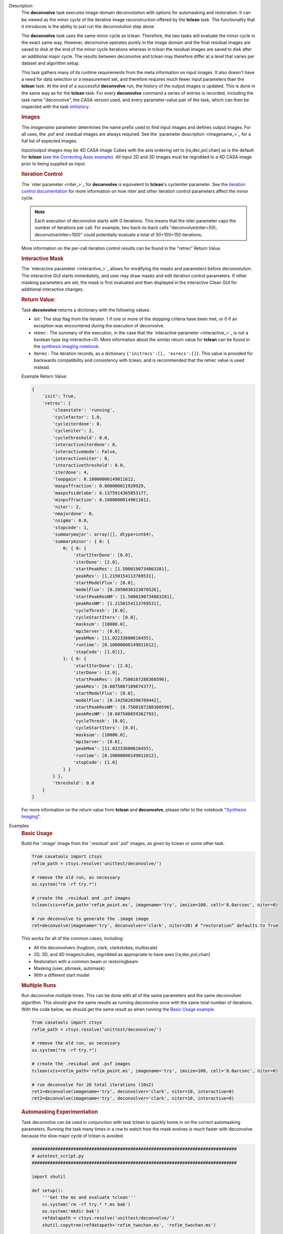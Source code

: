 

.. _Description:

Description
   The **deconvolve** task executes image-domain deconvolution with options for automasking and restoration. It can be
   viewed as the minor cycle of the iterative image reconstruction offered by the **tclean** task. The functionality that
   it introduces is the ability to just run the deconvolution step alone.

   The **deconvolve** task uses the same minor cycle as tclean. Therefore, the two tasks will evaluate the minor cycle in
   the exact same way. However, deconvolve operates purely in the image domain and the final residual images are saved to
   disk at the end of the minor cycle iterations whereas in tclean the residual images are saved to disk after an
   additional major cycle. The results between deconvolve and tclean may therefore differ at a level that varies per
   dataset and algorithm setup.

   This task gathers many of its runtime requirements from the meta information on input images. It also doesn't have a
   need for data selection or a measurement set, and therefore requires much fewer input parameters than the **tclean**
   task. At the end of a successful **deconvolve** run, the history of the output images is updated. This is done in the
   same way as for the **tclean** task. For every **deconvolve** command a series of entries is recorded, including the
   task name "deconvolve", the CASA version used, and every parameter-value pair of the task, which can then be inspected
   with the task `imhistory <../casatasks.information.imhistory.html#casatasks.information.imhistory>`__.

   .. rubric:: Images
   
   The *imagename* parameter determines the name prefix used to find input images and defines output images. For all uses,
   the .psf and .residual images are always required. See the `parameter description <imagename_>`_ for a full list of
   expected images.

   Input/output images may be 4D CASA Image Cubes with the axis ordering set to [ra,dec,pol,chan] as is the default for
   **tclean** (`see the Correcting Axes example <Correcting_Axes_>`_). All input 2D and 3D images must be regridded to a
   4D CASA image prior to being supplied as input.

   .. TODO uncomment in CAS-13570 once test_multirun_mtmfs3x passes
   .. For deconvolving with the “mtmfs” deconvolver, most of the input images need to be the taylor series components of the
   .. images as generated by **tclean**, including the psf, residual, model, and pb.
   .. There must be `N` .residual, `N` .model (if included), `2*N-1` .psf, and `1` .pb (if included) images, where N=nterms.
   .. This will result in `N` .image output images. Some example image names for the psf are imagename.psf.tt0,
   .. imagename.psf.tt1, ..., imagename.psf.ttN.

   .. rubric:: Iteration Control

   The `niter parameter <niter_>`_ for **deconvolve** is equivelent to **tclean**'s cycleniter parameter. See the
   `iteration control documentation <../../notebooks/synthesis_imaging.html#Iteration-Control>`__ for more information on
   how niter and other iteration control parameters affect the minor cycle.

   .. note:: Each execution of deconvolve starts with 0 iterations. This means that the niter parameter caps the number of
             iterations per call. For example, two back-to-back calls "deconvolve(niter=50); deconvolve(niter=100)" could
             potentially evaluate a total of 50+100=150 iterations.

   More information on the per-call iteration control results can be found in the "retrec" Return Value.
   
   .. rubric:: Interactive Mask

   The `interactive parameter <interactive_>`_ allows for modifying the masks and parameters before deconvolution. The
   interactive GUI starts immediately, and user may draw masks and edit iteration control parameters. If other masking
   parameters are set, the mask is first evaluated and then displayed in the interactive Clean GUI for additional
   interactive changes.
   
   .. rubric:: Return Value:

   Task **deconvolve** returns a dictionary with the following values:

   - isit : The stop flag from the iterator. 1 if one or more of the stopping criteria have been met, or 0 if an exception
     was encountered during the execution of deconvolve.
   
   - retrec : The summary of the execution, in the case that the `interactive parameter <interactive_>`_ is not a boolean
     type (eg interactive=0). More information about the similar return value for **tclean** can be found in the
     `synthesis imaging notebook <../../notebooks/synthesis_imaging.html#Returned-Dictionary>`__.

   - iterrec : The iteration records, as a dictionary ``{'initrecs':[], 'exrecs':[]}``. This value is provided for
     backwards compatibility and consistency with tclean, and is recommended that the retrec value is used instead.

   Example Return Value:

   .. code-block:: python

       {
           'isit': True,
           'retrec': {
               'cleanstate': 'running',
               'cyclefactor': 1.0,
               'cycleiterdone': 0,
               'cycleniter': 2,
               'cyclethreshold': 0.0,
               'interactiveiterdone': 0,
               'interactivemode': False,
               'interactiveniter': 0,
               'interactivethreshold': 0.0,
               'iterdone': 4,
               'loopgain': 0.10000000149011612,
               'maxpsffraction': 0.800000011920929,
               'maxpsfsidelobe': 0.1375914365053177,
               'minpsffraction': 0.10000000149011612,
               'niter': 2,
               'nmajordone': 0,
               'nsigma': 0.0,
               'stopcode': 1,
               'summarymajor': array([], dtype=int64),
               'summaryminor': { 0: {
                   0: { 0: {
                       'startIterDone': [0.0],
                       'iterDone': [2.0],
                       'startPeakRes': [1.5000190734863281],
                       'peakRes': [1.2150154113769531],
                       'startModelFlux': [0.0],
                       'modelFlux': [0.2850036323070526],
                       'startPeakResNM': [1.5000190734863281],
                       'peakResNM': [1.2150154113769531],
                       'cycleThresh': [0.0],
                       'cycleStartIters': [0.0],
                       'masksum': [10000.0],
                       'mpiServer': [0.0],
                       'peakMem': [11.02233600616455],
                       'runtime': [0.10000000149011612],
                       'stopCode': [1.0]}},
                   1: { 0: {
                       'startIterDone': [2.0],
                       'iterDone': [2.0],
                       'startPeakRes': [0.7500107288360596],
                       'peakRes': [0.6075087189674377],
                       'startModelFlux': [0.0],
                       'modelFlux': [0.1425020396709442],
                       'startPeakResNM': [0.7500107288360596],
                       'peakResNM': [0.607508659362793],
                       'cycleThresh': [0.0],
                       'cycleStartIters': [0.0],
                       'masksum': [10000.0],
                       'mpiServer': [0.0],
                       'peakMem': [11.02233600616455],
                       'runtime': [0.10000000149011612],
                       'stopCode': [1.0]
                   } }
               } },
               'threshold': 0.0
           }
       }

   .. |nbsp| unicode:: 0xA0 
      :trim:

   For more information on the return value from **tclean** and **deconvolve**, please refer to the notebook "`Synthesis Imaging <../../notebooks/synthesis_imaging.html#Returned-Dictionary>`__".



.. _Examples:

Examples
   .. _Basic_Usage:
   .. rubric:: Basic Usage

   Build the '.image' image from the '.residual' and '.psf' images, as given by tclean or some other task.

   .. code-block:: python

      from casatools import ctsys
      refim_path = ctsys.resolve('unittest/deconvolve/')

      # remove the old run, as necessary
      os.system("rm -rf try.*")

      # create the .residual and .psf images
      tclean(vis=refim_path+'refim_point.ms', imagename='try', imsize=100, cell='8.0arcsec', niter=0)

      # run deconvolve to generate the .image image
      ret=deconvolve(imagename='try', deconvolver='clark', niter=20) # “restoration” defaults to True

   This works for all of the common cases, including:

   .. TODO add mtmfs and asp
   .. TODO "2D, 3D, and 4D images/cubes" => "2D, 3D, and 4D images/cubes and multi-term (for mtmfs)"

   - All the deconvolvers (hogbom, clark, clarkstokes, multiscale)
   - 2D, 3D, and 4D images/cubes, regridded as appropriate to have axes [ra,dec,pol,chan]
   - Restoration with a common beam or restoringbeam
   - Masking (user, pbmask, automask)
   - With a different start model
   
   .. TODO uncomment in CAS-13570 once test_multirun_mtmfs3x passes
   ..   .. _Basic_Usage_with_MTMFS_Deconvolver:
   ..   .. rubric:: Basic Usage with MTMFS Deconvolver
   ..
   ..   Build the '.image.tt\*' images from the '.residual.tt\*' and '.psf.tt\*' images, as given by tclean or some other task. This
   ..   is an expansion on the `Basic Usage example <Basic_Usage_>`_, showing how the 'nterms' parameter affects the taylor terms
   ..   image generation.
   ..
   ..   .. code-block:: python
   ..
   ..      from casatools import ctsys
   ..      refim_path = ctsys.resolve('unittest/deconvolve/')
   ..
   ..      # remove the old run, as necessary
   ..      os.system("rm -rf try.*")
   ..
   ..      # Use tclean to generate our taylor term images. This should produce the images:
   ..      # try.psf.tt0...try.psf.tt4, try.residual.tt0...try.residual.tt2, try.pb.tt0
   ..      tclean(vis=refim_path + 'refim_point.ms', imagename='try', imsize=10, cell='8.0arcsec',
   ..             deconvolver='mtmfs', niter=0, restoration=False, calcres=True, nterms=3)
   ..
   ..      # Deconvolve with the same deconvolver and nterms. This should produce the images:
   ..      # try.model.tt0...try.model.tt2, try.image.tt0...try.image.tt2, try.residual.tt0...try.residual.tt2
   ..      ret=deconvolve(imagename='try', niter=10, deconvolver='mtmfs', nterms=3)

   .. _Multiple_Runs:
   .. rubric:: Multiple Runs

   Run deconvolve multiple times. This can be done with all of the same parameters and the same deconvolver algorithm. This should
   give the same results as running deconvolve once with the same total number of iterations. With the code below, we should get
   the same result as when running the `Basic Usage example <Basic_Usage_>`_.

   .. code-block:: python

      from casatools import ctsys
      refim_path = ctsys.resolve('unittest/deconvolve/')

      # remove the old run, as necessary
      os.system("rm -rf try.*")

      # create the .residual and .psf images
      tclean(vis=refim_path+'refim_point.ms', imagename='try', imsize=100, cell='8.0arcsec', niter=0)

      # run deconvolve for 20 total iterations (10x2)
      ret1=deconvolve(imagename='try', deconvolver='clark', niter=10, interactive=0)
      ret2=deconvolve(imagename='try', deconvolver='clark', niter=10, interactive=0)

   .. _Automasking_Experimentation:
   .. rubric:: Automasking Experimentation

   Task deconvolve can be used in conjunction with task tclean to quickly home in on the correct automasking parameters. Running the
   task many times in a row to watch how the mask evolves is much faster with deconvolve because the slow major cycle of tclean is avoided.

   .. code-block:: python

      ###############################################################################
      # autotest_script.py
      ###############################################################################

      import shutil

      def setup():
          '''Get the ms and evaluate tclean'''
          os.system('rm -rf try.* *.ms bak')
          os.system('mkdir bak')
          refdatapath = ctsys.resolve('unittest/deconvolve/')
          shutil.copytree(refdatapath+'refim_twochan.ms', 'refim_twochan.ms')

          tclean(vis='refim_twochan.ms', imagename='try', niter=0, imsize=100, cell='8.0arcsec', \
                 deconvolver='hogbom', usemask='auto-multithresh', restoration=False, calcres=True)
          os.system("cp -rp try.* bak/")

      def restore_files(restore=False):
          '''Get the image files for a clean deconvolution test'''
          os.system('rm -rf try.*')
          os.system('cp -rp bak/* ./')

      ### Try out different automasking parameters with deconvolve.
      ### Parameters to play with: sidelobethreshold, noisethreshold, lownoisethreshold, negativethreshold, smoothfactor, minbeamfrac, cutthreshold, growiterations, dogrowprune, fastnoise
      ### To be run with "casa -c autotest_script.py":
      setup() # only need to do this the first time running the script
      restore_files()
      # Evaluate some number of times with a for loop to watch how the automask evolves.
      for n in range(10):
          ret=deconvolve(imagename='try', niter=10, deconvolver='hogbom', interactive=True, usemask='auto-multithresh', verbose=True)

   .. _Multiple_Clean_Methods:
   .. rubric:: Multiple Clean Methods

   Start with one deconvolve method, then switch to a different deconvolve method. For example, the multiscale clean method is slow
   but makes quick progress in the beginning, so start with multiscale clean and then switch to the much faster hogbom clean.

   .. code-block:: python

      from casatools import ctsys
      g55path = ctsys.resolve('RSRO/SNR/LBand_G55.7+3.4')

      def run_G55(cycle, init=False, deconvolver='hogbom', niter=200):
          '''
          Run tclean's major cycle to get multiscale RHS images.
          Run deconvolve separately on this.
          '''
          if (init):
              print("Initializing!!!")

          if cycle=='major':
              if init==True:
                  os.system('rm -rf tdec_G55*')
              print("Running a major cycle with tclean")
              vis = g55path+'/G55.7+3.4_cal.ms'
              tclean(vis=vis, imagename='tdec_G55', deconvolver=deconvolver, gridder='wproject', \
                     wprojplanes=24, cell='8.0arcsec', imsize=1024, weighting='briggs', niter=0)

          elif cycle=='minor':
              print("Running a minor cycle")
              if deconvolver == 'hogbom':
                  ret=deconvolve(imagename='tdec_G55', deconvolver=deconvolver, niter=niter, \
                                 interactive=0)
              elif deconvolver == 'multiscale':
                  ret=deconvolve(imagename='tdec_G55', deconvolver=deconvolver, niter=niter, \
                                 interactive=0, scales=[0,6,10,20,30], smallscalebias=-0.6)
              else:
                  print("unrecognized deconvolver \""+deconvolver+"\"")
                  return
              if (type(ret) == type({})):
                  print("iterations: {}, peakres: {}".format(\
                        ret['retrec']['iterdone'], ret['iterrec']['exrecs'][0]['peakresidual']))

          else:
              print("Unrecognized cycle argument value \""+cycle+"\"")

      for i in range(5):
          run_G55(cycle='major', init=(i==0))
          run_G55(cycle='minor', deconvolver='multiscale', niter=5)
          run_G55(cycle='minor', deconvolver='hogbom', niter=195)

   .. _Correcting_Axes:
   .. rubric:: Correcting Axes

   The tasks imtrans, importfits, and imregrid (and the image tool) can be used to correct coordinate systems, shape, and axes
   ordering in images. For example, when importing fits images, the stokes axis might be the third axis instead of the fourth.
   This code can be used to correct such a situation before running task deconvolve:

   .. code-block:: python

      # import fits images
      importfits('try_residual.fits', imagename='try_orig.residual')
      importfits('try_psf.fits', imagename='try_orig.psf')

      # fix axes for residual
      imhead('try_orig.residual')
      # in terminal: 'axisnames':...['Right Ascension', 'Declination', 'Stokes', 'Frequency']...
      imtrans('try_orig.residual', outfile='try_slast.residual', order='0132')
      imhead('try_slast.residual')
      # in terminal: 'axisnames':...['Right Ascension', 'Declination', 'Frequency', 'Stokes']...
      #              'refval':...[5.23369701e+00, 7.10938054e-01, 1.49998515e+09, 1.00000000e+00]...

      # fix axes for psf
      # Note: the image.adddegaxes tool can also be used to add new axes
      imhead('try_orig.psf')
      # in terminal: 'axisnames':...['Right Ascension', 'Declination']...
      importfits('try_psf.fits', imagename='try_orig.psf',
                 defaultaxes=True, defaultaxesvalues=['','','1.5GHz','I'], overwrite=True)
      imtrans('try_orig.psf', outfile='try_slast.psf', order='0132')
      imhead('try_slast.psf')
      # in terminal, psf: 'axisnames':...['Right Ascension', 'Declination', 'Frequency', 'Stokes']...

      # perform deconvolution
      ret=deconvolve('try_slast')

   .. _Working_with_SD_Images:
   .. rubric:: Working with SD Images

   Single Dish images can be deconvolved as long as they meet the input requirements (see the imagename parameter for a list of
   required images). If the SD image is available but not the PSF, a generic Gaussian PSF can be created with a tool from the
   sdintimaging task. This code creates a PSF for the M100 SD image and deconvolves it.

   .. code-block:: python

      from casatools import ctsys
      m100path = ctsys.resolve('M100_TP')

      # Use the SDINT_helper class to create the PSF.
      # The SDINT_helper utility class is in the "private" directory of the wrapped python sdintimaging 
      # task code. To access the sdint_helper file, we need to tell python EXACTLY where
      # sdint_helper.py is.
      sys.path.append(casatasks.__path__[0] + "/private/")
      from sdint_helper import *
      sdintlib = SDINT_helper()

      # get/rename the residual image
      os.system("cp -rp "+m100path+" M100_SD.residual")

      # get/rename, or create, the psf image
      # os.system("cp -rp psf_for_m100_tp M100_SD.psf")
      # Create a PSF cube with Gaussians derived from restoringbeam information in the residual image
      sdintlib.create_sd_psf("M100_SD.residual", "M100_SD.psf")

      # deconvolve input: .residual .psf
      # output: .image .mask .model .residual
      ret=deconvolve(imagename="M100_SD", deconvolver="multiscale", scales=[0,5,15], niter=100,
                     threshold='0.0mJ')

   .. TODO uncomment in CAS-13570 once test_multirun_mtmfs3x passes
   .. Note: the creation of PSFs this way only works for 2D/3D SD images/cubes. It does not work for Taylor-term images, such as
   .. those generated by tclean(deconvolver='mtmfs'). The conversion from cube to Taylor-term inputs for use with deconvolve will
   .. be demonstrated at a later time.

   .. _Updating_Deconvolve_Scripts:
   .. rubric:: Updating Deconvolve Scripts

   The parameters differ slightly from the old deconvolve task. If you are updating old scripts from before CASA 6.1.3 to use
   this new deconvolve task, the following steps should be followed:

      1. Add code that copies the images to be deconvolved to the “model” output image name before deconvolving.
      2. Some of the parameters need to be renamed, from “alg” and “prior” to “deconvolver” and “startmodel”.
      3. The “imagename” parameter now describes the prefix part of the image and PSF names, and any suffixes
         (such as “.image” or “.residual”) should be removed.
      4. The parameters “targetflux” and “sigma” for MEM cleaning, and using strings to describe the PSF are no longer
         supported. These parameters must be dropped. If no PSF is available to use, one can be created as described in the
         `Working with SD Images example <Working_with_SD_Images_>`_.

   For example, this:
   
   .. code-block:: python

      deconvolve(imagename='mydirtyimage.image', model='mycleanimage.image', psf='mydirtyimage.psf',
                 alg='multiscale', scales=[0,3,10], niter=10000, gain=0.1, threshold='10mJy')

   ..becomes this:

   .. code-block:: python
   
      import shutil
      shutil.copytree('mydirtyimage.image', 'mycleanimage.residual')
      shutil.copytree('mydirtyimage.psf', 'mycleanimage.psf')
      deconvolve(imagename='mycleanimage', deconvolver='multiscale', scales=[0,3,10], niter=10000, 
                 gain=0.1, threshold='10mJy')

   

.. _Development:

Development   
   The deconvolve python code was copied from and mirrors tclean's code, including a copy of `imager_base.py` as
   `imager_deconvolver.py` that has many of the parameters for tclean stripped out.

   .. note:: There is a bug with hogbom `multirun <Multiple_Runs_>`_ that causes it to evaluate for
             1 more iteration than requested. So to compare the multiple runs results to single run
             results for hogbom, evaluate deconvolve with 19 and 9x2 iterations, instead of 20 and
             10x2 iterations as in these examples
             (i.e. deconvolve(niter=19) = deconvolve(9)+deconvolve(9) to get 20 iterations in total).

   .. warning:: The mtmfs deconvolver currently has incorrect end-of-minor-cycle residual
                calculations and is therefore disabled. Please use a different deconvolver.

   .. warning:: The asp deconvolver is not currently considered reliable when used with task
                deconvolve and is therefore disabled. Please use a different deconvolver.
